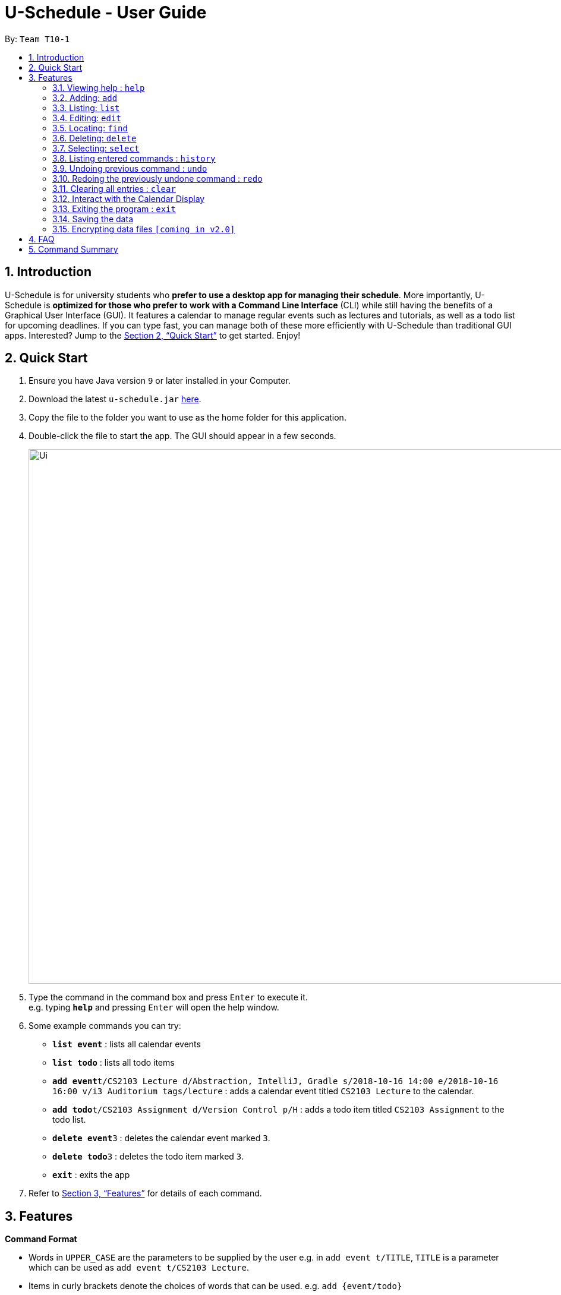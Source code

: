 = U-Schedule - User Guide
:site-section: UserGuide
:toc:
:toc-title:
:toc-placement: preamble
:sectnums:
:imagesDir: images
:stylesDir: stylesheets
:xrefstyle: full
:experimental:
ifdef::env-github[]
:tip-caption: :bulb:
:note-caption: :information_source:
endif::[]
:repoURL: https://github.com/CS2103-AY1819S1-T10-1/main

By: `Team T10-1`

== Introduction

U-Schedule is for university students who *prefer to use a desktop app for managing their schedule*. More importantly, U-Schedule is *optimized for those who prefer to work with a Command Line Interface* (CLI) while still having the benefits of a Graphical User Interface (GUI). It features a calendar to manage regular events such as lectures and tutorials, as well as a todo list for upcoming deadlines. If you can type fast, you can manage both of these more efficiently with U-Schedule than traditional GUI apps. Interested? Jump to the <<Quick Start>> to get started. Enjoy!

== Quick Start

.  Ensure you have Java version `9` or later installed in your Computer.
.  Download the latest `u-schedule.jar` link:{repoURL}/releases[here].
.  Copy the file to the folder you want to use as the home folder for this application.
.  Double-click the file to start the app. The GUI should appear in a few seconds.
+
image::Ui.png[width="900"]
+
.  Type the command in the command box and press kbd:[Enter] to execute it. +
e.g. typing *`help`* and pressing kbd:[Enter] will open the help window.
.  Some example commands you can try:

* *`list event`* : lists all calendar events
* *`list todo`* : lists all todo items
* **`add event`**`t/CS2103 Lecture d/Abstraction, IntelliJ, Gradle s/2018-10-16 14:00 e/2018-10-16 16:00 v/i3 Auditorium tags/lecture` : adds a calendar event titled `CS2103 Lecture` to the calendar.
* **`add todo`**`t/CS2103 Assignment d/Version Control p/H` : adds a todo item titled `CS2103 Assignment` to the todo list.
* **`delete event`**`3` : deletes the calendar event marked `3`.
* **`delete todo`**`3` : deletes the todo item marked `3`.
* *`exit`* : exits the app

.  Refer to <<Features>> for details of each command.

[[Features]]
== Features

====
*Command Format*

* Words in `UPPER_CASE` are the parameters to be supplied by the user e.g. in `add event t/TITLE`, `TITLE` is a parameter which can be used as `add event t/CS2103 Lecture`.
* Items in curly brackets denote the choices of words that can be used. e.g. `add {event/todo}`
* Items in square brackets are optional e.g `t/TITLE [tags/TAG]` can be used as `t/CS2103 Lecture tags/lecture` or as `t/CS2103 Lecture`.
* Items with `…`​ after them can be used multiple times including zero times e.g. `[tags/TAG]...` can be used as `{nbsp}` (i.e. 0 times), `tags/lecture`, `tags/cs2103` etc.
* Parameters can be in any order e.g. if the command specifies `t/TITLE d/DESCRIPTION`, `d/DESCRIPTION t/TITLE` is also acceptable.
* The second word specifies whether the command will operate on the todo list or the calendar. For example `add event` adds an event to the calendar and `add todo` will add an item to the todo list.
* Priorities on the todo list are either `H`, `M` or `L` for high, medium or low respectively.
====

=== Viewing help : `help`

Format: `help`

=== Adding: `add`

Adds a calendar event to the calendar +
Format: `add event t/TITLE d/DESCRIPTION s/START_DATETIME e/END_DATETIME v/VENUE [tags/TAG]...` +
Adds an item to the todo list +
Format: `add todo t/TITLE d/DESCRIPTION p/PRIORITY`

****
* Adds the specified item to the calendar or todo list
* Since it is difficult to type a rigidly formatted date and time, a natural language date parser will try to parse the input for calendar events.
* The start and end datetimes can be word descriptions, such as 'the day after tomorrow', or '1 week from now'.
* If only a time is specified, Scheduler will assume you mean today.
****

[TIP]
A calendar event can have any number of tags. (including 0)

Examples:

* `add event t/CS2103 Lecture d/Abstraction, IntelliJ, Gradle s/2018-10-16 14:00 e/2018-10-16 16:00 v/i3 Auditorium tags/lecture`
* `add todo t/CS2103 Assignment d/Version Control p/L`

=== Listing: `list`

Shows the list of all calendar events / todo items in the calendar / todo list. +
Format: `list {event/todo}`

=== Editing: `edit`

Edits an existing calendar event in the calendar. +
Format: `edit event INDEX [t/TITLE] [d/DESCRIPTION] [s/START_DATETIME] [e/END_DATETIME] [v/VENUE] [tags/TAG]...` +
Edits an existing item in the todo list. +
Format: `edit todo INDEX [t/TITLE] [d/DESCRIPTION] [p/PRIORITY]`

****
* Edits the calendar event / todo list item at the specified `INDEX`. The index refers to the index number shown in the displayed list. The index *must be a positive integer* 1, 2, 3, ...
* At least one of the optional fields must be provided.
* Existing values will be updated to the input values.
* When editing tags, the existing tags of the calendar event will be removed i.e adding of tags is not cumulative.
* You can remove all the calendar event's tags by typing `tags/` without specifying any tags after it.
****

Examples:

* `edit event 1 d/Abstraction v/i3 Auditorium` +
Edits the description and venue of the calendar event to be `Abstraction ` and `i3 Auditorium` respectively.
* `edit todo 2 t/CS2103 Project` +
Edits the name of the 2nd todo list item to be `CS2103 Project`.

=== Locating: `find`

Finds calendar events whose names contain any of the given keywords.
Also optionally filters the search by the specified tags. +
Format: `find event KEYWORD [MORE_KEYWORDS] [tag/TAG] [tag/MORE_TAGS]`

****
* The search is case insensitive for both keywords and tags. e.g `lecture` will match `Lecture`
* The order of the keywords does not matter. e.g. `CS2103 Lecture` will match `Lecture CS2103`
* Currently only the title will be searched.
* The search does not look for only exact matches; slight differences and typos will attempt to be matched
* `CS2103 Lecture` will match 'CS210X Lectures', or 'Lecture CS'
* However, tags must be an exact (albeit case-insensitive) match.
****
Examples:

* `find event lecture` +
Returns `CS2103 Lecture` and `Lecture`
* `find event cs2103 assignment tag/Project` +
Returns any event with the tag `Project` having `CS2103` or `assignment` in the title.

=== Deleting: `delete`

Deletes the specified calendar event / todo item from the calendar / todo list. +
Format: `delete {event/todo} INDEX`

****
* Deletes the calendar event at the specified `INDEX`.
* The index refers to the index number shown in the displayed calendar event list.
* The index *must be a positive integer* 1, 2, 3, ...
****

Examples:

* `list event` +
`delete event 2` +
Deletes the 2nd calendar event in the calendar.
* `find todo assignment` +
`delete todo 1` +
Deletes the 1st todo item in the results of the `find todo` command.

=== Selecting: `select`

Selects the calendar event / todo item identified by the index number used in the displayed list. +
Format: `select {event/todo} INDEX`

****
* Selects the calendar event and loads the Google search page the calendar event at the specified `INDEX`.
* The index refers to the index number shown in the displayed calendar event list.
* The index *must be a positive integer* `1, 2, 3, ...`
****

Examples:

* `list event` +
`select event 2` +
Selects the 2nd calendar event in the calendar.
* `find lecture` +
`select event 1` +
Selects the 1st calendar event in the results of the `find event` command.

=== Listing entered commands : `history`

Lists all the commands that you have entered in reverse chronological order. +
Format: `history`

[NOTE]
====
Pressing the kbd:[&uarr;] and kbd:[&darr;] arrows will display the previous and next input respectively in the command box.
====

// tag::undoredo[]
=== Undoing previous command : `undo`

Restores the calendar to the state before the previous _undoable_ command was executed. +
Format: `undo`

[NOTE]
====
Undoable commands: those commands that modify the calendar's /todo list's content (`add event`, `delete event`, `edit event` and `clear`).
====

Examples:

* `delete event 1` +
`list event` +
`undo` (reverses the `delete event 1` command) +

* `select 1` +
`list event` +
`undo` +
The `undo` command fails as there are no undoable commands executed previously.

* `delete event 1` +
`clear` +
`undo` (reverses the `clear` command) +
`undo` (reverses the `delete event 1` command) +

=== Redoing the previously undone command : `redo`

Reverses the most recent `undo` command. +
Format: `redo`

Examples:

* `delete event 1` +
`undo` (reverses the `delete event 1` command) +
`redo` (reapplies the `delete event 1` command) +

* `delete event 1` +
`redo` +
The `redo` command fails as there are no `undo` commands executed previously.

* `delete event 1` +
`clear` +
`undo` (reverses the `clear` command) +
`undo` (reverses the `delete event 1` command) +
`redo` (reapplies the `delete event 1` command) +
`redo` (reapplies the `clear` command) +
// end::undoredo[]

=== Clearing all entries : `clear`

Clears all entries from the calendar. +
Format: `clear`

=== Interact with the Calendar Display

1. Double click on displayed events to open a dialog box containing the details of the event.

2. Jump to the time period containing an event by selecting the event in the list of calendar events.

The user can navigate the calendar display using the `arrow keys` and `T` key.

1. The user can toggle between weekly view and daily view using `T` key.

2. The user can view the next / previous day or week using `left` and `right` arrows keys.

3. The user can scroll up and down using `up` and `down` arrow keys, or using the mouse scroll wheel.


=== Exiting the program : `exit`

Exits the program. +
Format: `exit`

=== Saving the data

Scheduler data is saved in the hard disk automatically after any command that changes the data. +
There is no need to save manually.

// tag::dataencryption[]
=== Encrypting data files `[coming in v2.0]`

_{explain how the user can enable/disable data encryption}_
// end::dataencryption[]

== FAQ

*Q*: How do I transfer my data to another Computer? +
*A*: Install the app in the other computer and overwrite the empty data file it creates with the file that contains the data of your previous U-Schedule folder.

== Command Summary

* *Add* `add event t/TITLE d/DESCRIPTION s/START_DATETIME e/END_DATETIME v/VENUE [tags/TAG]...` +
e.g. `add event t/CS2103 Lecture d/Abstraction, IntelliJ, Gradle s/2018-10-16 14:00 e/2018-10-16 16:00 v/i3 Auditorium tags/lecture`
* *Add* `add todo t/TITLE d/DESCRIPTION p/PRIORITY` +
e.g. `add todo t/CS2103 Assignment d/Version Control p/L`
* *Clear* : `clear`
* *Delete* : `delete {event/todo} INDEX` +
e.g. `delete event 3`
* *Edit* : `edit event INDEX [t/TITLE] [d/DESCRIPTION] [s/START_DATETIME] [e/END_DATETIME] [v/VENUE] [tags/TAG]...` +
e.g. `edit event 1 d/Abstraction v/i3 Auditorium`
* *Edit* : `edit todo INDEX [t/TITLE] [d/DESCRIPTION] [p/PRIORITY]` +
e.g. `edit todo 2 t/CS2103 Project` 
* *Find* : `find {event/todo} KEYWORD [MORE_KEYWORDS] [tag/TAG] [tag/MORE_TAGS]` +
e.g. `find event CS2103 Lecture`
* *List* : `list {event/todo}`
* *Help* : `help`
* *Select* : `select {event/todo} INDEX` +
e.g.`select event 2`
* *History* : `history`
* *Undo* : `undo`
* *Redo* : `redo`
